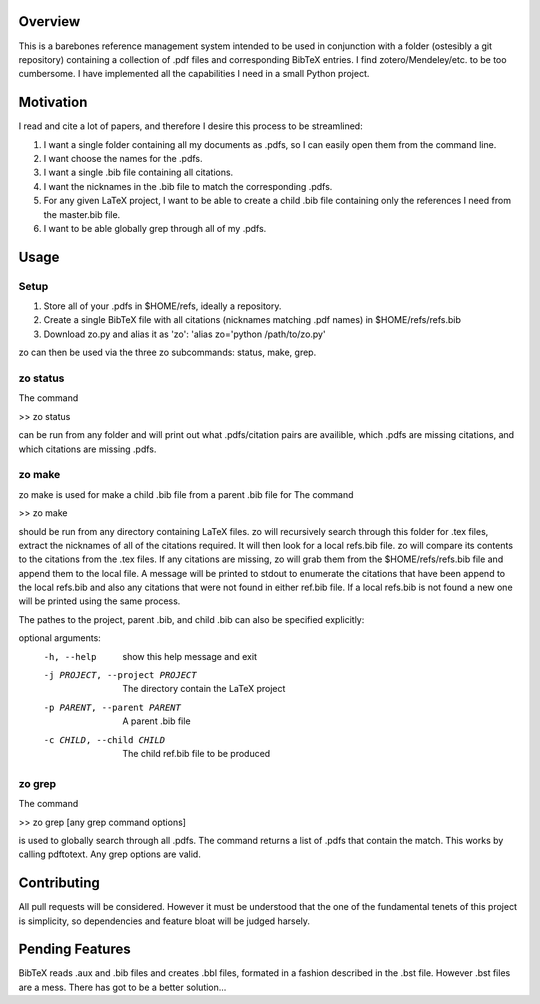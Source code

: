 Overview
--------

This is a barebones reference management system intended to be used in
conjunction with a folder (ostesibly a git repository) containing a collection of .pdf files and
corresponding BibTeX entries. I find zotero/Mendeley/etc. to be too cumbersome.
I have implemented all the capabilities I need in a small Python project.

Motivation
----------

I read and cite a lot of papers, and therefore I desire this process to be streamlined:

1. I want a single folder containing all my documents as .pdfs, so I can easily open them from the command line.
2. I want choose the names for the .pdfs.
3. I want a single .bib file containing all citations.
4. I want the nicknames in the .bib file to match the corresponding .pdfs.
5. For any given LaTeX project, I want to be able to create a child .bib file containing only the references I need from the master.bib file.
6. I want to be able globally grep through all of my .pdfs.

Usage
-----

Setup
=====
1. Store all of your .pdfs in $HOME/refs, ideally a repository.
2. Create a single BibTeX file with all citations (nicknames matching .pdf names) in $HOME/refs/refs.bib
3. Download zo.py and alias it as 'zo': 'alias zo='python /path/to/zo.py'

zo can then be used via the three zo subcommands: status, make, grep.

zo status
=========

The command

>> zo status

can be run from any folder and will print out what .pdfs/citation pairs are
availible, which .pdfs are missing citations, and which citations are missing
.pdfs.

zo make
=======

zo make is used for make a child .bib file from a parent .bib file for
The command

>> zo make

should be run from any directory containing LaTeX files. zo will recursively
search through this folder for .tex files, extract the nicknames of all of the
citations required. It will then look for a local refs.bib file. zo will
compare its contents to the citations from the .tex files. If any citations are
missing, zo will grab them from the $HOME/refs/refs.bib file and append them to
the local file. A message will be printed to stdout to enumerate the citations
that have been append to the local refs.bib and also any citations that were
not found in either ref.bib file. If a local refs.bib is not found a new one
will be printed using the same process.

The pathes to the project, parent .bib, and child .bib can also be specified explicitly:

optional arguments:
  -h, --help            show this help message and exit
  -j PROJECT, --project PROJECT
                        The directory contain the LaTeX project
  -p PARENT, --parent PARENT
                        A parent .bib file
  -c CHILD, --child CHILD
                        The child ref.bib file to be produced

zo grep
=======

The command

>> zo grep [any grep command options]

is used to globally search through all .pdfs. The command returns a list of
.pdfs that contain the match. This works by calling pdftotext. Any grep options
are valid.

Contributing
------------

All pull requests will be considered. However it must be understood that the one of
the fundamental tenets of this project is simplicity, so dependencies and feature bloat will be judged harsely.


Pending Features
----------------

BibTeX reads .aux and .bib files and creates .bbl files, formated in a fashion
described in the .bst file. However .bst files are a mess. There has got to be a better solution...


